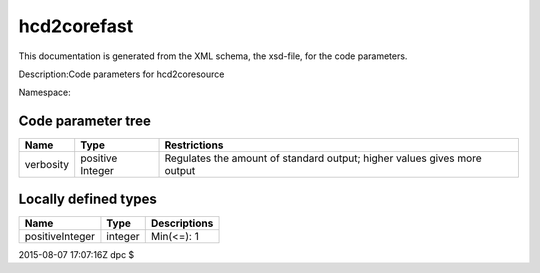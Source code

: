 .. _imp5_code_parameter_documentation_hcd2corefast:

hcd2corefast
============

This documentation is generated from the XML schema, the xsd-file, for
the code parameters.

Description:Code parameters for hcd2coresource

Namespace:

Code parameter tree
-------------------

+---------------------------+----------+-------------------------------+
| Name                      | Type     | Restrictions                  |
+===========================+==========+===============================+
| verbosity                 | positive | Regulates the amount of       |
|                           | Integer  | standard output; higher       |
|                           |          | values gives more output      |
+---------------------------+----------+-------------------------------+

Locally defined types
---------------------

+---------------------------+----------+-------------------------------+
| Name                      | Type     | Descriptions                  |
+===========================+==========+===============================+
| positiveInteger           | integer  | Min(<=): 1                    |
+---------------------------+----------+-------------------------------+

2015-08-07 17:07:16Z dpc $
